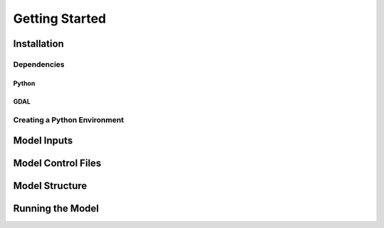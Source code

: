 Getting Started
===============

Installation
------------

Dependencies
^^^^^^^^^^^^

Python
~~~~~~

GDAL
~~~~

Creating a Python Environment
^^^^^^^^^^^^^^^^^^^^^^^^^^^^^

Model Inputs
------------

Model Control Files
-------------------

Model Structure
---------------

Running the Model
-----------------
